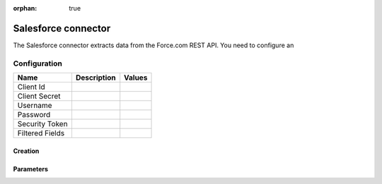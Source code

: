 :orphan: true

Salesforce connector
====================

The Salesforce connector extracts data from the Force.com REST API. You need to configure an

Configuration
-------------
.. list-table::
   :header-rows: 1

   * * Name
     * Description
     * Values
   * * Client Id
     *
     *
   * * Client Secret
     *
     *
   * * Username
     *
     *
   * * Password
     *
     *
   * * Security Token
     *
     *
   * * Filtered Fields
     *
     *


Creation
~~~~~~~~



Parameters
~~~~~~~~~~


